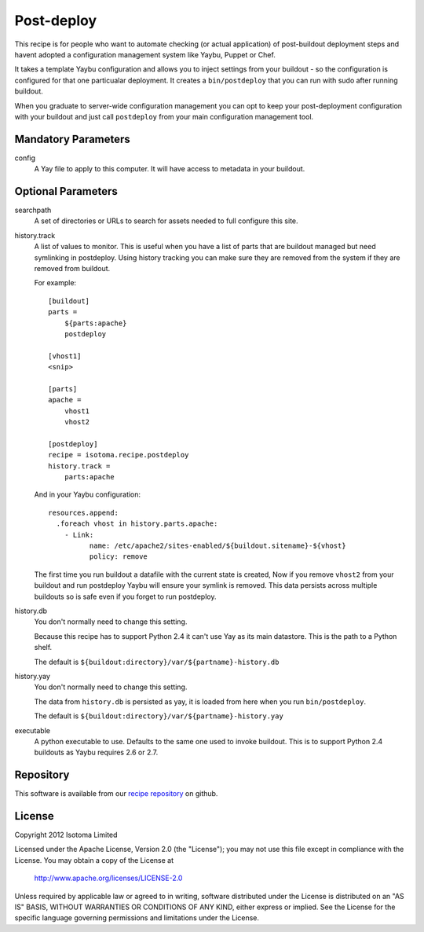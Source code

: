 Post-deploy
===========

This recipe is for people who want to automate checking (or actual application)
of post-buildout deployment steps and havent adopted a configuration management
system like Yaybu, Puppet or Chef.

It takes a template Yaybu configuration and allows you to inject settings from
your buildout - so the configuration is configured for that one particualar
deployment. It creates a ``bin/postdeploy`` that you can run with sudo after
running buildout.

When you graduate to server-wide configuration management you can opt to keep
your post-deployment configuration with your buildout and just call
``postdeploy`` from your main configuration management tool.


Mandatory Parameters
--------------------

config
    A Yay file to apply to this computer. It will have access to metadata in
    your buildout.


Optional Parameters
-------------------

searchpath
    A set of directories or URLs to search for assets needed to full configure
    this site.

history.track
    A list of values to monitor. This is useful when you have a list of parts
    that are buildout managed but need symlinking in postdeploy. Using history
    tracking you can make sure they are removed from the system if they are
    removed from buildout.

    For example::

        [buildout]
        parts =
            ${parts:apache}
            postdeploy

        [vhost1]
        <snip>

        [parts]
        apache = 
            vhost1
            vhost2

        [postdeploy]
        recipe = isotoma.recipe.postdeploy
        history.track =
            parts:apache

    And in your Yaybu configuration::

        resources.append:
          .foreach vhost in history.parts.apache:
            - Link:
                  name: /etc/apache2/sites-enabled/${buildout.sitename}-${vhost}
                  policy: remove

    The first time you run buildout a datafile with the current state is
    created, Now if you remove ``vhost2`` from your buildout and run postdeploy
    Yaybu will ensure your symlink is removed. This data persists across
    multiple buildouts so is safe even if you forget to run postdeploy.

history.db
    You don't normally need to change this setting.

    Because this recipe has to support Python 2.4 it can't use Yay as its main
    datastore. This is the path to a Python shelf.

    The default is ``${buildout:directory}/var/${partname}-history.db``

history.yay
    You don't normally need to change this setting.

    The data from ``history.db`` is persisted as yay, it is loaded from here
    when you run ``bin/postdeploy``.

    The default is ``${buildout:directory}/var/${partname}-history.yay``

executable
    A python executable to use. Defaults to the same one used to invoke
    buildout. This is to support Python 2.4 buildouts as Yaybu requires 2.6 or
    2.7.


Repository
----------

This software is available from our `recipe repository`_ on github.

.. _`recipe repository`: http://github.com/isotoma/isotoma.recipe.deploy


License
-------

Copyright 2012 Isotoma Limited

Licensed under the Apache License, Version 2.0 (the "License");
you may not use this file except in compliance with the License.
You may obtain a copy of the License at

  http://www.apache.org/licenses/LICENSE-2.0

Unless required by applicable law or agreed to in writing, software
distributed under the License is distributed on an "AS IS" BASIS,
WITHOUT WARRANTIES OR CONDITIONS OF ANY KIND, either express or implied.
See the License for the specific language governing permissions and
limitations under the License.



